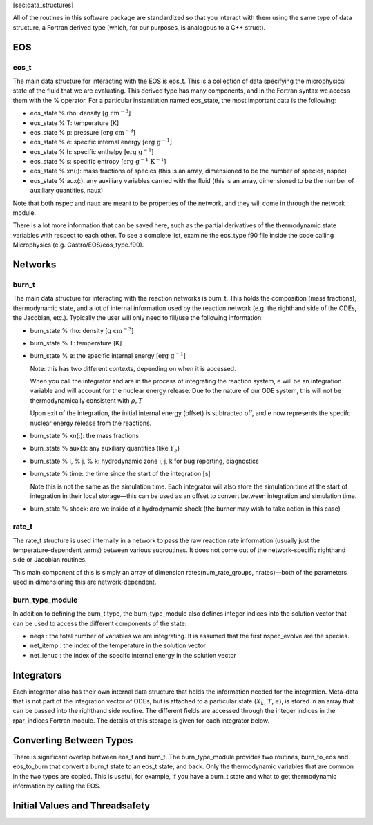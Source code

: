 [sec:data_structures]

All of the routines in this software package are standardized so that
you interact with them using the same type of data structure, a
Fortran derived type (which, for our purposes, is analogous to a
C++ struct).

EOS
===

eos_t
-----

The main data structure for interacting with the EOS is eos_t.
This is a collection of data specifying the microphysical state of the
fluid that we are evaluating. This derived type has many components,
and in the Fortran syntax we access them with the % operator. For a
particular instantiation named eos_state, the most important
data is the following:

-  eos_state % rho: density [:math:`\mathrm{g~cm^{-3}}`]

-  eos_state % T: temperature [K]

-  eos_state % p: pressure [:math:`\mathrm{erg~cm^{-3}}`]

-  eos_state % e: specific internal energy [:math:`\mathrm{erg~g^{-1}}`]

-  eos_state % h: specific enthalpy [:math:`\mathrm{erg~g^{-1}}`]

-  eos_state % s: specific entropy [:math:`\mathrm{erg~g^{-1}~K^{-1}}`]

-  eos_state % xn(:): mass fractions of species (this is an
   array, dimensioned to be the number of species, nspec)

-  eos_state % aux(:): any auxiliary variables carried with
   the fluid (this is an array, dimensioned to be the number of
   auxiliary quantities, naux)

Note that both nspec and naux are meant to be properties of the
network, and they will come in through the network module.

There is a lot more information that can be saved here, such as the
partial derivatives of the thermodynamic state variables with respect
to each other. To see a complete list, examine the eos_type.f90
file inside the code calling Microphysics (e.g.
Castro/EOS/eos_type.f90).

Networks
========

burn_t
------

The main data structure for interacting with the reaction networks is
burn_t. This holds the composition (mass fractions),
thermodynamic state, and a lot of internal information used by the
reaction network (e.g. the righthand side of the ODEs, the Jacobian,
etc.). Typically the user will only need to fill/use the following
information:

-  burn_state % rho: density [:math:`\mathrm{g~cm^{-3}}`]

-  burn_state % T: temperature [K]

-  burn_state % e: the specific internal energy [:math:`\mathrm{erg~g^{-1}}`]

   Note: this has two different contexts, depending on when it is
   accessed.

   When you call the integrator and are in the process of integrating
   the reaction system, e will be an integration variable and
   will account for the nuclear energy release. Due to the nature
   of our ODE system, this will not be thermodynamically consistent with
   :math:`\rho, T`

   Upon exit of the integration, the initial internal energy (offset)
   is subtracted off, and e now represents the specifc nuclear
   energy release from the reactions.

-  burn_state % xn(:): the mass fractions

-  burn_state % aux(:): any auxiliary quantities (like :math:`Y_e`)

-  burn_state % i, % j, % k: hydrodynamic zone i, j, k for
   bug reporting, diagnostics

-  burn_state % time: the time since the start of the
   integration [s]

   Note this is not the same as the simulation time. Each integrator
   will also store the simulation time at the start of integration
   in their local storage—this can be used as an offset to convert
   between integration and simulation time.

-  burn_state % shock: are we inside of a hydrodynamic shock (the burner
   may wish to take action in this case)

rate_t
------

The rate_t structure is used internally in a network to pass
the raw reaction rate information (usually just the
temperature-dependent terms) between various subroutines. It does not
come out of the network-specific righthand side or Jacobian routines.

This main component of this is simply an array of dimension
rates(num_rate_groups, nrates)—both of the parameters
used in dimensioning this are network-dependent.

burn_type_module
----------------

In addition to defining the burn_t type, the
burn_type_module also defines integer indices into the solution
vector that can be used to access the different components of the
state:

-  neqs : the total number of variables we are integrating.
   It is assumed that the first nspec_evolve are the species.

-  net_itemp : the index of the temperature in the
   solution vector

-  net_ienuc : the index of the specifc internal energy
   in the solution vector

Integrators
===========

Each integrator also has their own internal data structure that holds
the information needed for the integration. Meta-data that is not
part of the integration vector of ODEs, but is attached to a
particular state (:math:`X_k`, :math:`T`, :math:`e`), is stored in an array that can be
passed into the righthand side routine. The different fields are
accessed through the integer indices in the rpar_indices
Fortran module. The details of this storage is given for each
integrator below.

Converting Between Types
========================

There is significant overlap between eos_t and burn_t.
The burn_type_module provides two routines,
burn_to_eos and eos_to_burn that convert a burn_t
state to an eos_t state, and back. Only the thermodynamic
variables that are common in the two types are copied. This is
useful, for example, if you have a burn_t state and what to get
thermodynamic information by calling the EOS.

Initial Values and Threadsafety
===============================

